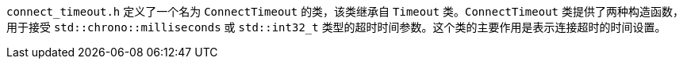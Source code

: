 `connect_timeout.h` 定义了一个名为 `ConnectTimeout` 的类，该类继承自 `Timeout` 类。`ConnectTimeout` 类提供了两种构造函数，用于接受 `std::chrono::milliseconds` 或 `std::int32_t` 类型的超时时间参数。这个类的主要作用是表示连接超时的时间设置。